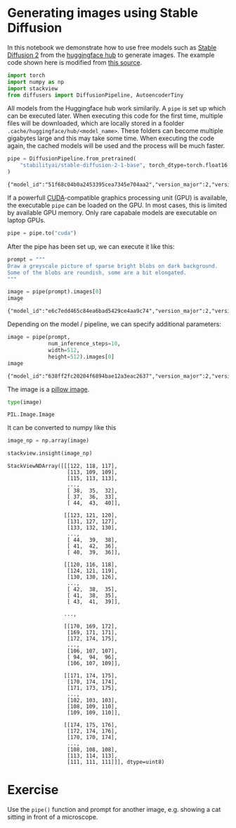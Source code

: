 <<3f5eb8fd-773b-4f2e-a795-71fffc1b6bab>>
* Generating images using Stable Diffusion
  :PROPERTIES:
  :CUSTOM_ID: generating-images-using-stable-diffusion
  :END:
In this notebook we demonstrate how to use free models such as
[[https://huggingface.co/stabilityai/stable-diffusion-2-1-base][Stable
Diffusion 2]] from the [[https://huggingface.co/][huggingface hub]] to
generate images. The example code shown here is modified from
[[https://huggingface.co/docs/diffusers/api/models/autoencoder_tiny][this
source]].

<<a9b6a161-a04d-46d7-b113-9bd356f4c0c2>>
#+begin_src python
import torch
import numpy as np
import stackview
from diffusers import DiffusionPipeline, AutoencoderTiny
#+end_src

<<eff498c3-ada2-4450-aa46-4ccdc17a029b>>
All models from the Huggingface hub work similarily. A =pipe= is set up
which can be executed later. When executing this code for the first
time, multiple files will be downloaded, which are locally stored in a
foolder =.cache/huggingface/hub/<model_name>=. These folders can become
multiple gigabytes large and this may take some time. When executing the
code again, the cached models will be used and the process will be much
faster.

<<8e584be9-6c9c-4084-ae9c-e82bb801d58e>>
#+begin_src python
pipe = DiffusionPipeline.from_pretrained(
    "stabilityai/stable-diffusion-2-1-base", torch_dtype=torch.float16
)
#+end_src

#+begin_example
{"model_id":"51f68c04b0a2453395cea7345e704aa2","version_major":2,"version_minor":0}
#+end_example

<<b95653b0-87cb-4192-91dc-1b7bed3f93de>>
If a powerfull [[https://en.wikipedia.org/wiki/CUDA][CUDA]]-compatible
graphics processing unit (GPU) is available, the executable =pipe= can
be loaded on the GPU. In most cases, this is limited by available GPU
memory. Only rare capabale models are executable on laptop GPUs.

<<df26eac6-0666-4be9-828b-9073d0bde796>>
#+begin_src python
pipe = pipe.to("cuda")
#+end_src

<<a8bb1115-2af9-4b8e-bba3-00f847f29966>>
After the pipe has been set up, we can execute it like this:

<<ec84a16e-85c2-4b90-8b19-49b967ebf6b4>>
#+begin_src python
prompt = """
Draw a greyscale picture of sparse bright blobs on dark background. 
Some of the blobs are roundish, some are a bit elongated.
"""

image = pipe(prompt).images[0]
image
#+end_src

#+begin_example
{"model_id":"e6c7edd465c84ea6bad5429ce4aa9c74","version_major":2,"version_minor":0}
#+end_example

[[file:2a5e671c9a680cdebf81eee711c814414cef3b32.jpg]]

<<33b4ab60-c5bc-4e4c-8627-5bf1974d9cce>>
Depending on the model / pipeline, we can specify additional parameters:

<<696887b7-6d44-4abd-8186-b895cd3c22e9>>
#+begin_src python
image = pipe(prompt, 
             num_inference_steps=10, 
             width=512, 
             height=512).images[0]
image
#+end_src

#+begin_example
{"model_id":"638ff2fc20204f6894bae12a3eac2637","version_major":2,"version_minor":0}
#+end_example

[[file:ee775e8d45e2b6506fb0fbcdd50ce56e6327019f.jpg]]

<<a595735d-f14b-488a-8dec-24ff63ab49c6>>
The image is a
[[https://pillow.readthedocs.io/en/stable/reference/Image.html][pillow
image]].

<<8474f757-1ee3-4764-bdac-3caca17757cd>>
#+begin_src python
type(image)
#+end_src

#+begin_example
PIL.Image.Image
#+end_example

<<373abc40-020e-41ed-b22e-1a336edb23d3>>
It can be converted to numpy like this

<<c4bd3e4c-2fca-48cf-8619-83421f7880ac>>
#+begin_src python
image_np = np.array(image)

stackview.insight(image_np)
#+end_src

#+begin_example
StackViewNDArray([[[122, 118, 117],
                   [113, 109, 109],
                   [115, 113, 113],
                   ...,
                   [ 38,  35,  32],
                   [ 37,  36,  33],
                   [ 44,  43,  40]],

                  [[123, 121, 120],
                   [131, 127, 127],
                   [133, 132, 130],
                   ...,
                   [ 44,  39,  38],
                   [ 41,  42,  36],
                   [ 40,  39,  36]],

                  [[120, 116, 118],
                   [124, 121, 119],
                   [130, 130, 126],
                   ...,
                   [ 42,  38,  35],
                   [ 41,  38,  35],
                   [ 43,  41,  39]],

                  ...,

                  [[170, 169, 172],
                   [169, 171, 171],
                   [172, 174, 175],
                   ...,
                   [106, 107, 107],
                   [ 94,  94,  96],
                   [106, 107, 109]],

                  [[171, 174, 175],
                   [170, 174, 174],
                   [171, 173, 175],
                   ...,
                   [102, 103, 103],
                   [108, 109, 110],
                   [109, 109, 110]],

                  [[174, 175, 176],
                   [172, 174, 176],
                   [170, 170, 174],
                   ...,
                   [108, 108, 108],
                   [113, 114, 113],
                   [111, 111, 111]]], dtype=uint8)
#+end_example

<<47407929-da20-4bc2-bc14-d2747684fe22>>
* Exercise
  :PROPERTIES:
  :CUSTOM_ID: exercise
  :END:
Use the =pipe()= function and prompt for another image, e.g. showing a
cat sitting in front of a microscope.

<<f171c66c-fe8e-4aea-86e5-905548c838cd>>
#+begin_src python
#+end_src
